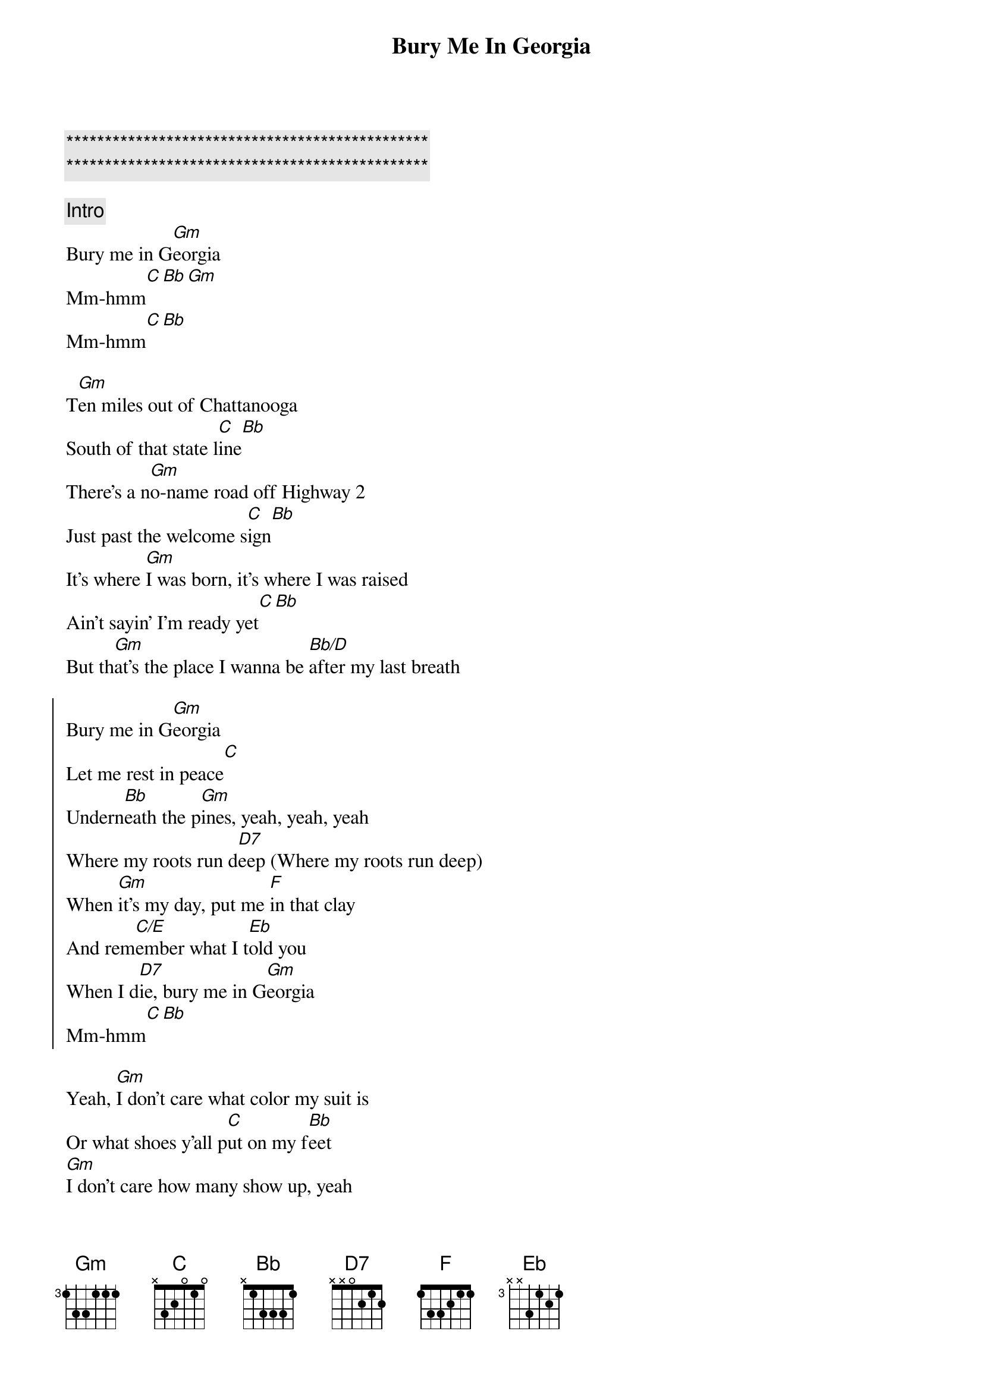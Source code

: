 {title: Bury Me In Georgia}
{artist: Kane Brown}
{key: Gm}

{c:***********************************************}
{c:***********************************************}

{c: Intro}
Bury me in G[Gm]eorgia
Mm-hmm[C][Bb][Gm]
Mm-hmm[C][Bb]

{sov}
T[Gm]en miles out of Chattanooga
South of that state l[C]ine[Bb]
There's a n[Gm]o-name road off Highway 2
Just past the welcome s[C]ign[Bb]
It's where [Gm]I was born, it's where I was raised
Ain't sayin' I'm ready yet[C][Bb]
But th[Gm]at's the place I wanna be [Bb/D]after my last breath
{eov}

{soc}
Bury me in G[Gm]eorgia
Let me rest in peace[C]
Undern[Bb]eath the p[Gm]ines, yeah, yeah, yeah
Where my roots run d[D7]eep (Where my roots run deep)
Whеn [Gm]it's my day, put me [F]in that clay
And rem[C/E]embеr what I t[Eb]old you
When I d[D7]ie, bury me in G[Gm]eorgia
Mm-hmm[C][Bb]
{eoc}

{sov}
Yeah, [Gm]I don't care what color my suit is
Or what shoes y'all p[C]ut on my f[Bb]eet
[Gm]I don't care how many show up, yeah
Or who reads my [C]eulogy[Bb]
Just t[Gm]ake me out to that graveyard
Sing a send me [Gm]home song
P[Gm]ut "Go Dawgs" on my headstone (Headstone)
And p[Bb/D]ile that red dirt on
{eov}

{soc}
Bury me in G[Gm]eorgia (Woo)
Let me rest in peace[C]
Undern[Bb]eath the p[Gm]ines, yeah, yeah, yeah
Where my roots run d[D7]eep (Where my roots run deep)
Whеn [Gm]it's my day, put me [F]in that clay
And rem[C/E]embеr what I t[Eb]old you
When I d[D7]ie, bury me in G[Gm]eorgia
Georgia[C]
[Bb]Hell, yeah
{eoc}

{c: Solo}
| Gm  | Gm  | Gm  |

{sob}
[C]    [Bb]Check this out
For m[Gm]y final will [F]and testament
Let th[C/E]is be my last r[Eb]equest
L[Gm]eave it all to my[F]family
You [C/E]already know what's n[Eb]ext
Ye[D7]ah, bury me in Georgia
{eob}

{soc}
Bury me in G[Gm]eorgia
Let me rest in peace[C]
Undern[Bb]eath the p[Gm]ines, yeah, yeah, yeah
Where my roots run d[D7]eep (Where my roots run deep)
Whеn [Gm]it's my day, put me [F]in that clay
And rem[C/E]embеr what I t[Eb]old you
When I d[D7]ie, bury me in G[Gm]eorgia
Mm-hmm[C][Bb]
{eoc}

{c: Post-Chorus}
Yeah[Gm]
That's funky right there [C]     [Bb](Mm-hmm, come on)

{c: Ending Solo}
| Gm  | Gm  | Gm  | C   Bb  | 8x
